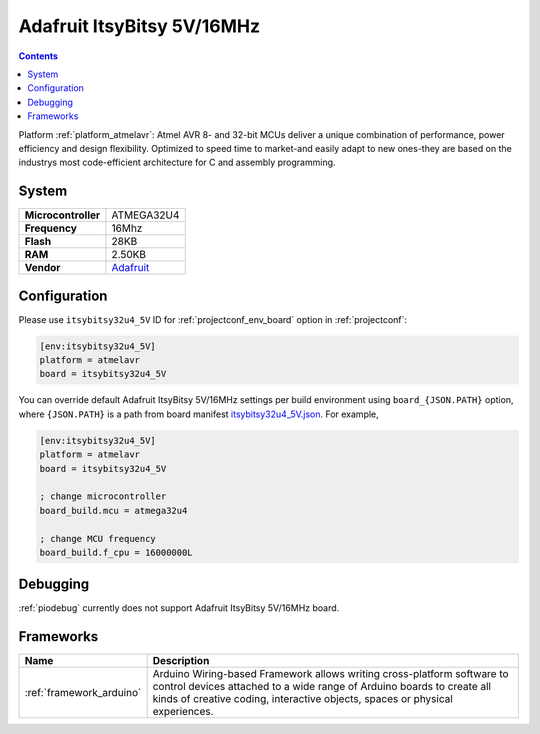 ..  Copyright (c) 2014-present PlatformIO <contact@platformio.org>
    Licensed under the Apache License, Version 2.0 (the "License");
    you may not use this file except in compliance with the License.
    You may obtain a copy of the License at
       http://www.apache.org/licenses/LICENSE-2.0
    Unless required by applicable law or agreed to in writing, software
    distributed under the License is distributed on an "AS IS" BASIS,
    WITHOUT WARRANTIES OR CONDITIONS OF ANY KIND, either express or implied.
    See the License for the specific language governing permissions and
    limitations under the License.

.. _board_atmelavr_itsybitsy32u4_5V:

Adafruit ItsyBitsy 5V/16MHz
===========================

.. contents::

Platform :ref:`platform_atmelavr`: Atmel AVR 8- and 32-bit MCUs deliver a unique combination of performance, power efficiency and design flexibility. Optimized to speed time to market-and easily adapt to new ones-they are based on the industrys most code-efficient architecture for C and assembly programming.

System
------

.. list-table::

  * - **Microcontroller**
    - ATMEGA32U4
  * - **Frequency**
    - 16Mhz
  * - **Flash**
    - 28KB
  * - **RAM**
    - 2.50KB
  * - **Vendor**
    - `Adafruit <https://www.adafruit.com/product/3677?utm_source=platformio&utm_medium=docs>`__


Configuration
-------------

Please use ``itsybitsy32u4_5V`` ID for :ref:`projectconf_env_board` option in :ref:`projectconf`:

.. code-block:: ini

  [env:itsybitsy32u4_5V]
  platform = atmelavr
  board = itsybitsy32u4_5V

You can override default Adafruit ItsyBitsy 5V/16MHz settings per build environment using
``board_{JSON.PATH}`` option, where ``{JSON.PATH}`` is a path from
board manifest `itsybitsy32u4_5V.json <https://github.com/platformio/platform-atmelavr/blob/master/boards/itsybitsy32u4_5V.json>`_. For example,

.. code-block:: ini

  [env:itsybitsy32u4_5V]
  platform = atmelavr
  board = itsybitsy32u4_5V

  ; change microcontroller
  board_build.mcu = atmega32u4

  ; change MCU frequency
  board_build.f_cpu = 16000000L

Debugging
---------
:ref:`piodebug` currently does not support Adafruit ItsyBitsy 5V/16MHz board.

Frameworks
----------
.. list-table::
    :header-rows:  1

    * - Name
      - Description

    * - :ref:`framework_arduino`
      - Arduino Wiring-based Framework allows writing cross-platform software to control devices attached to a wide range of Arduino boards to create all kinds of creative coding, interactive objects, spaces or physical experiences.